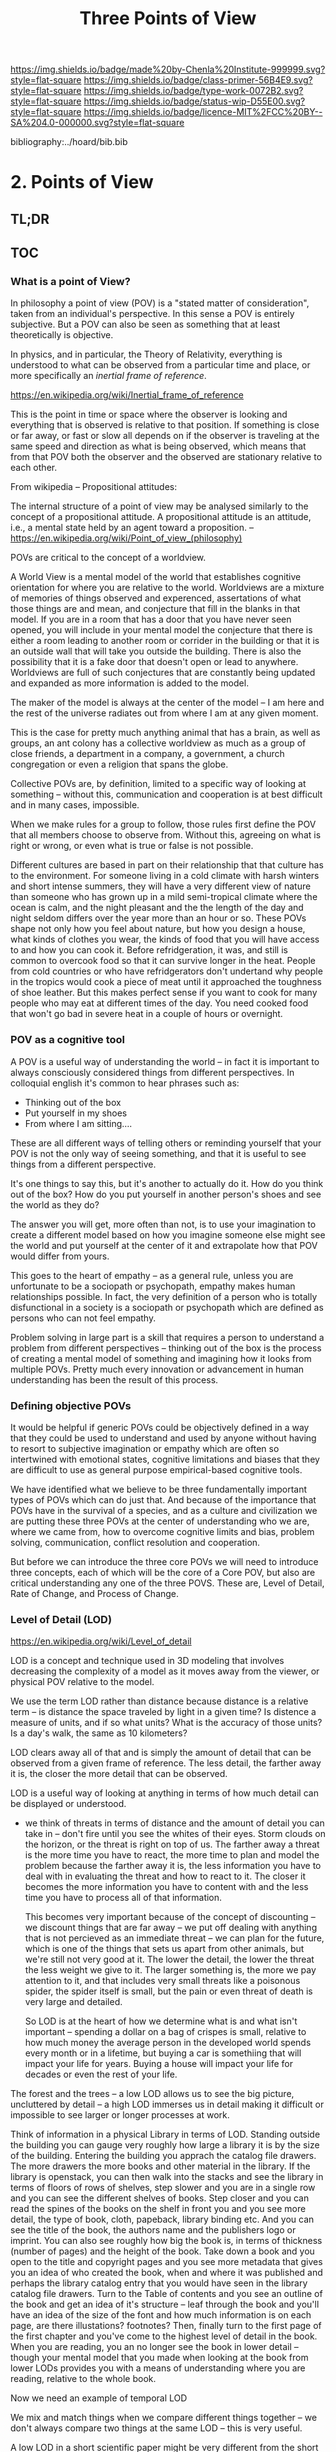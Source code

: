 #   -*- mode: org; fill-column: 60 -*-

#+TITLE: Three Points of View
#+STARTUP: showall
#+TOC: headlines 4
#+PROPERTY: filename

[[https://img.shields.io/badge/made%20by-Chenla%20Institute-999999.svg?style=flat-square]] 
[[https://img.shields.io/badge/class-primer-56B4E9.svg?style=flat-square]]
[[https://img.shields.io/badge/type-work-0072B2.svg?style=flat-square]]
[[https://img.shields.io/badge/status-wip-D55E00.svg?style=flat-square]]
[[https://img.shields.io/badge/licence-MIT%2FCC%20BY--SA%204.0-000000.svg?style=flat-square]]

bibliography:../hoard/bib.bib

* 2. Points of View
:PROPERTIES:
:CUSTOM_ID:
:Name:     /home/deerpig/proj/chenla/warp/ww.points-of-view.org
:Created:  2018-03-19T19:09@Prek Leap (11.642600N-104.919210W)
:ID:       cceb8184-21ef-4fb0-9b5f-933e484f7e9f
:VER:      574733452.681672429
:GEO:      48P-491193-1287029-15
:BXID:     proj:FVG7-8542
:Class:    primer
:Type:     work
:Status:   wip
:Licence:  MIT/CC BY-SA 4.0
:END:

** TL;DR

** TOC
*** What is a point of View?


In philosophy a point of view (POV) is a "stated matter of
consideration", taken from an individual's perspective. In this sense
a POV is entirely subjective.  But a POV can also be seen as something
that at least theoretically is objective.

In physics, and in particular, the Theory of Relativity, everything is
understood to what can be observed from a particular time and place,
or more specifically an /inertial frame of reference/.  

    https://en.wikipedia.org/wiki/Inertial_frame_of_reference

This is the point in time or space where the observer is looking and
everything that is observed is relative to that position.  If
something is close or far away, or fast or slow all depends on if the
observer is traveling at the same speed and direction as what is being
observed, which means that from that POV both the observer and the
observed are stationary relative to each other.


From wikipedia -- Propositional attitudes:

  The internal structure of a point of view may be analysed similarly
  to the concept of a propositional attitude. A propositional attitude
  is an attitude, i.e., a mental state held by an agent toward a
  proposition.
   -- https://en.wikipedia.org/wiki/Point_of_view_(philosophy)

POVs are critical to the concept of a worldview.

A World View is a mental model of the world that establishes cognitive
orientation for where you are relative to the world.  Worldviews are a
mixture of memories of things observed and experenced, assertations of
what those things are and mean, and conjecture that fill in the blanks
in that model.  If you are in a room that has a door that you have
never seen opened, you will include in your mental model the
conjecture that there is either a room leading to another room or
corrider in the building or that it is an outside wall that will take
you outside the building.  There is also the possibility that it is a
fake door that doesn't open or lead to anywhere.  Worldviews are full
of such conjectures that are constantly being updated and expanded as
more information is added to the model.

The maker of the model is always at the center of the model -- I am
here and the rest of the universe radiates out from where I am at any
given moment.

This is the case for pretty much anything animal that has a brain, as
well as groups, an ant colony has a collective worldview as much as
a group of close friends, a department in a company, a government, a
church congregation or even a religion that spans the globe.

Collective POVs are, by definition, limited to a specific way of
looking at something -- without this, communication and cooperation is
at best difficult and in many cases, impossible.

When we make rules for a group to follow, those rules first define the
POV that all members choose to observe from.  Without this, agreeing
on what is right or wrong, or even what is true or false is not
possible.

Different cultures are based in part on their relationship that that
culture has to the environment.  For someone living in a cold climate
with harsh winters and short intense summers, they will have a very
different view of nature than someone who has grown up in a mild
semi-tropical climate where the ocean is calm, and the night pleasant
and the the length of the day and night seldom differs over the year
more than an hour or so.  These POVs shape not only how you feel about
nature, but how you design a house, what kinds of clothes you wear,
the kinds of food that you will have access to and how you can cook
it.  Before refridgeration, it was, and still is common to overcook
food so that it can survive longer in the heat.  People from cold
countries or who have refridgerators don't undertand why people in the
tropics would cook a piece of meat until it approached the toughness
of shoe leather.  But this makes perfect sense if you want to cook for
many people who may eat at different times of the day.  You need
cooked food that won't go bad in severe heat in a couple of hours or
overnight.


*** POV as a cognitive tool

A POV is a useful way of understanding the world -- in fact it is
important to always consciously considered things from different
perspectives.  In colloquial english it's common to hear phrases such
as:

  - Thinking out of the box
  - Put yourself in my shoes
  - From where I am sitting....

These are all different ways of telling others or reminding yourself
that your POV is not the only way of seeing something, and that it is
useful to see things from a different perspective.

It's one things to say this, but it's another to actually do it.  How
do you think out of the box?  How do you put yourself in another
person's shoes and see the world as they do?

The answer you will get, more often than not, is to use your
imagination to create a different model based on how you imagine
someone else might see the world and put yourself at the center of it
and extrapolate how that POV would differ from yours.

This goes to the heart of empathy -- as a general rule, unless you are
unfortunate to be a sociopath or psychopath, empathy makes human
relationships possible.  In fact, the very definition of a person who
is totally disfunctional in a society is a sociopath or psychopath
which are defined as persons who can not feel empathy.

Problem solving in large part is a skill that requires a person to
understand a problem from different perspectives -- thinking out of
the box is the process of creating a mental model of something and
imagining how it looks from multiple POVs.  Pretty much every
innovation or advancement in human understanding has been the result
of this process.

*** Defining objective POVs

It would be helpful if generic POVs could be objectively defined in a
way that they could be used to understand and used by anyone without
having to resort to subjective imagination or empathy which are often
so intertwined with emotional states, cognitive limitations and biases
that they are difficult to use as general purpose empirical-based
cognitive tools.

We have identified what we believe to be three fundamentally important
types of POVs which can do just that.  And because of the importance
that POVs have in the survival of a species, and as a culture and
civilization we are putting these three POVs at the center of
understanding who we are, where we came from, how to overcome
cognitive limits and bias, problem solving, communication, conflict
resolution and cooperation.

But before we can introduce the three core POVs we will need to
introduce three concepts, each of which will be the core of a Core
POV, but also are critical understanding any one of the three POVS.
These are, Level of Detail, Rate of Change, and Process of Change.

*** Level of Detail (LOD)

https://en.wikipedia.org/wiki/Level_of_detail

LOD is a concept and technique used in 3D modeling that involves
decreasing the complexity of a model as it moves away from the viewer,
or physical POV relative to the model.

We use the term LOD rather than distance because distance is a
relative term -- is distance the space traveled by light in a given
time?  Is distence a measure of units, and if so what units?  What is
the accuracy of those units?  Is a day's walk, the same as 10
kilometers?

LOD clears away all of that and is simply the amount of detail that
can be observed from a given frame of reference.  The less detail, the
farther away it is, the closer the more detail that can be observed.

LOD is a useful way of looking at anything in terms of how much detail
can be displayed or understood.

  - we think of threats in terms of distance and the amount of detail
    you can take in -- don't fire until you see the whites of their
    eyes.  Storm clouds on the horizon, or the threat is right on top
    of us.  The farther away a threat is the more time you have to
    react, the more time to plan and model the problem because the
    farther away it is, the less information you have to deal with in
    evaluating the threat and how to react to it.  The closer it
    becomes the more information you have to content with and the less
    time you have to process all of that information.

    This becomes very important because of the concept of discounting
    -- we discount things that are far away -- we put off dealing with
    anything that is not percieved as an immediate threat -- we can
    plan for the future, which is one of the things that sets us apart
    from other animals, but we're still not very good at it.  The
    lower the detail, the lower the threat the less weight we give to
    it.  The larger something is, the more we pay attention to it, and
    that includes very small threats like a poisonous spider, the
    spider itself is small, but the pain or even threat of death is
    very large and detailed.

    So LOD is at the heart of how we determine what is and what isn't
    important -- spending a dollar on a bag of crispes is small,
    relative to how much money the average person in the developed
    world spends every month or in a lifetime, but buying a car is
    somethiing that will impact your life for years.  Buying a house
    will impact your life for decades or even the rest of your life.

The forest and the trees -- a low LOD allows us to see the big
picture, uncluttered by detail -- a high LOD immerses us in detail
making it difficult or impossible to see larger or longer processes at
work.  


Think of information in a physical Library in terms of LOD.  Standing
outside the building you can gauge very roughly how large a library it
is by the size of the building.  Entering the building you apprach the
catalog file drawers.  The more drawers the more books and other
material in the library.  If the library is openstack, you can then
walk into the stacks and see the library in terms of floors of
rows of shelves, step slower and you are in a single row and you can
see the different shelves of books.  Step closer and you can read the
spines of the books on the shelf in front you and you see more detail,
the type of book, cloth, papeback, library binding etc.  And you can
see the title of the book, the authors name and the publishers logo or
imprint.  You can also see roughly how big the book is, in terms of
thickness (number of pages) and the height of the book.  Take down a
book and you open to the title and copyright pages and you see more
metadata that gives you an idea of who created the book, when and
where it was published and perhaps the library catalog entry that you
would have seen in the library catalog file drawers.  Turn to the
Table of contents and you see an outline of the book and get an idea
of it's structure -- leaf through the book and you'll have an idea of
the size of the font and how much information is on each page, are
there illustations? footnotes?  Then, finally turn to the first page
of the first chapter and you've come to the highest level of detail in
the book.  When you are reading, you an no longer see the book in
lower detail -- though your mental model that you made when looking at
the book from lower LODs provides you with a means of understanding
where you are reading, relative to the whole book.

Now we need an example of temporal LOD

We mix and match things when we compare different things together --
we don't always compare two things at the same LOD -- this is very
useful.

A low LOD in a short scientific paper might be very different from the
short LOD in a book.  So a paper that is mentioned in passing a larger
work describes that paper from a low LOD, which is useful
understanding that paper in context with other related papers.  But
you might then place that paper beside the book and refer to it in
order to see in detail how the paper might provide even more context
with the larger picture in the book.

The concept of the length of the coast of England -- you can always
add or subtract one from something -- zeno's paradox -- you can always
cut something in half.  So setting an LOD is also a means of defining
something.  A definition is as much a description of what something is
as it excludes what something is not.

LOD is key to understanding the part-whole relationship which we will
discuss in it's own chapter.

LOD is key to the Map-Territory relationship, which we will discuss in
more detail in it's own chapter.


*** Rate of Change (ROC)

Alvin Toffler's concept of ROC 

The concept of the Half-Life -- how long it takes for half of
something to change.

Linear growth, Steady Growth vs Exponential Growth

ROC is relative to the age of something -- time is experienced
relative to how long something is relative to how long your have
lived.  When I was a child, as many children in school do, life is
measured relative to when the next major holiday or vacation is.
Growing up in the United States in the 1970's, summer holidays lasted
from late May or early June to the Memorial Day federal holiday at the
beginning of September.  Those three months seemed to last a
lifetime.  When school let out in June, it the start of the next
school year seemed impossibly distent in the future.  Now that I am in
my mid-fifties, three months can pass in seamingly a hearbeat if your
aren't paying attention.

Complexity and Rate of Change

Size of a Territory and Rate of Change

Size of a Population and Rate of Change

Distance/LOD and Rate of Change

Scientific knowledge and Rate of Change

Limits on human ability to change and Rate of Change, 

Pace-Layers -- different things change at different rates

  Rates of change that the universe (cosmic expansion) institutions,
  language, culture, fashion.  

  Different parts of buildings change at different rates -- what Brand
  called shearing layers.

Will talk about Pace-layers in more detail in it Part XX.

*** Process of Change (POC)

#+begin_quote
The distinction between past, present and future is only a
stubbornly persistent illusion.

— Albert Einstein
#+end_quote

When we talk about LOD and ROC we are talking about substance (as the
term is used in philosophy) that from the time of Aristotle has
claimed as the only way to understand and argue about the world.
Sustance changes over time, but that change is accidental and does not
change form so that it still remains essentially the same thing.

But things can also be thought of as processes that are in a constant
state of changing and becoming something else.  The NYC as substance
assumes that it may change over time but it is still the same NYC from
when it was a small settlement called New Amsterdam till today.

Darwin didn't like the idea of taxonomies with distinct species -- he
understood that since evolution is process of each individual changing
and passing on those changes to future generations, that each change
represents a variation (in plants this is called a variety) in animals
(a breed) and that the traditional distinction made between species
that a new species is created when they can no longer reproduce with
the species that the evolved from.  But where do you draw that line.
Because each variation inbetween species can breed with the variation
that can before and the one that came after it....

Process philosophy argues that it is not the same city even from one
moment to the next -- ala you can never step in the same river twice.
So when you compare POC with ROC you are considering not only how fast
things change, but the substance of how substances transform over
time.  

Understanding things as process and that things change over time to
become completely different things is important -- we tend to use
words, events and historical figures as if they were contemporaries
from our own present understanding of the world -- they were not what
we think of them today -- we have reinvented them and are continually
reinventing everything around us -- history is what is written -- what
was said -- which is a moving target as we write new things.

The past is not a static fixed thing because out understanding is not
a static fixed thing.  This is important in so many different areas.
For example, in USA, when people argue that interpretation of the
constitution must be in done as it was intended when it was written in
the 18th century.  Is this even possible?  We can not know what their
original intend was because our understanding of what we think their
original intent was is constantly changing.  

The past is always an invention of the present.  This does not mean
that it's not important to strive to understand what that original
intent is, it's just that our understanding is changing and will never
stop changing, which in some respects negates the original intention
of what we set out to do in the first place.  POC has enormous
implications for everything from contracts to education to agriculture
to business.

Systems best thought of as ongoing processes rather than something
with a beginning or end -- which has historic interest, but most of
life is taken up with the present -- 


*** LOD, ROC and POC as Point of Views

Now that we understand what a Point of View is, and it's importance
and the three concepts of LOD, ROC and POC we can build the three Core
POVs that will be at the heart of our understanding of the universe,
who and what we are and how to build a civilization from first
principles.

Originally I planned on jumping straight in and describing each of
these as a POV, but the concept of LOD is nt the same as an LOD POV.
You can't understand LOD as a POV without understanding ROC and POC.
Each of these things as a POC only can be understood in relation to
the other two.

The first is the Scale Point of View which is dominated by LOD and
distance.  The second is Propagation, which is based on ROC. And
finally the Process Point of View is based on the concept of
everything being in the process of becoming something else.

In the same way, the three POVs are not meant to be used separately,
each builds on the other and hybrid Points of Views that combine them
to different degrees will be the rule rather than the exception.
 
So you can think of LOD, ROC and POC and building blocks for
describing context as a POV.  It's important to understand them as
different POVs but in practice we will almost always be talking in
terms of LOD, ROC and POC.

You can mix and match these three to create any number of POVs, but we
will focus on four which will provide a jumping off point for creating
a wide variety of POVs that we will use over and over.

*** Scale

Scale determines POV relative to the distance from a given frame of
reference, the distence determines the LOD from any given distence.

Scale works separately in space or in time or as one or the
other depending on if your POV is a Process or a Narrative.

Since we use the concept of LOD, rather than any specific standard of
measurement -- it doesn't require an ideal references meter stick kept
in a environmentally stable vault, or sophisticated light sources and
timing equipment to measure how far light travels in a given period of
time.  These are important concepts and tools, but as a universal
means of understanding a POV they don't help.

Is Scale a POV in its own right?


Different things work differently at different scales -- some things
scale from small to large like a vector graphic -- but other things
are creatures of specific scales they only work within narrow ranges.

The importance of being the right size cite:haldane:1928being

things like water tension and gravity relative to mass means that most
things won't scale

Things that can truly scale from very small to very large are rare 
but very important -- in fact this is a useful metric, the larger that
something can scale the more usefull it is.

over and over again, we will see that there are many aspects about how
humans are designed and wired leads us to the conclusion that sapiens
only work within a scale that has a narrow range -- I would argue that
most if not all of the problems that we face as a species today stem
from our attempts to scale sapiens beyond what we are capable of.

The interesting thing is that it's doubtful that sapiens would have
been able to achieve what we have done today unless we had so
relentlessly tried to scale beyond our boundries in terms of climatic
environments, our social structures, or cognitive limitations etc.

This is what has made us successful as well as what has screwed us up
so terribly.  In many respects, this work is an attempt to find a
balance for us to be able to live within those limits, while still
pushing the boundries and expanding those limits.  That's the
balanceing act we need to learn to do better -- that's what keeps us
within the limits of our petri dish, and gives us the time to keep
expanding the size of that petri dish before we overrun it and destroy
ourselves.


*** Narrative

Unlike process, a narrative POV views things as continuum of snapshots
of different states of the present.  Each snapshot becomes a point in
time where the state is frozen.  When you move forward or backward in
time you move to previous or future frozen states.  When understood
this way, the whole idea of time as a place doesn't work very well.

Entropy gives time a direction, it is a one-way process -- you can't
unstir a cup of coffee.

This is where we get the illusion of time as a lie -- we think in
terms of a present relative to a past, an illusion created my
memories of when the present was not the same as it is now.

Narratives are an effective means of modeling the world where there
are memories of things that are no longer the same as in the present.

Narratives are move in a single direction, from past to present and
from present to future.  You can zoom in and out of narratives to see
more or less LOD, and narratives can be sped up or slowed down at
different rates than the events are happening in the narrative by
zooming in and out to provide more temporal LOD.

Now -- what about non-linear narritives -- aka arthurian prose
cycles.  these are branching narratives, rhizomatic structures, which
are essentially graphs -- and we need to think of narratives as a
broader set of structures than beginning middle end.

That might be right -- of the four POVs here we don't have a
graph-based POV -- narratives are stuck with entropic one way
processes but they don't have to be one damn thing after another they
don't have to be Ariadne's thread through the maze, they can encompus
the maze and the threads that weave through them.

*** Propagation

Specifically causal propagation -- 

How is Causal Propagation a POV?  That's what we have to explain here.

Perhaps it is what has or hasn't changed in one place relative to what
has or hasn't changed in another.  So that from one POV in space in
time the observer sees X but on the other side of the galaxy at the
same time but different place the observer sees Y because change has
does not propagate at the same rate.

Propagation, like timem is a one-way process.

Change is not instantaneous, it is tied to the physical laws of the
universe.  Change can only change as fast as those physical laws
allow.

Propagation is the speed that change moves through time and space. 

  Light Cone

So the maximum ROC at relative scales is limited by the speed of
light.

The exception is quantum entanglement -- but at the moment this isn't
important unless we develop tech that leverages 

Change is also relative to the distance between two things -- the
shorter the distence the faster things change between them -- at
microscopic and atomic scales this is very important.

As we will see in the Pace-Layer model, the maximum ROC (speed of
light) might be important at very large scales, but there are all
sorts of scales -- different things happen at different temporal
scales in a society -- there are processes that happen slower or
faster or even vary, changing at different rates at different times
depending on what is changing.

*** Process

When thinking of the present as process, you are in the moment --
there is no past or future -- the past and future are only real when
you have a surplus of time to think about them -- if you are being
chased by a bear, you aren't going to be thinking about where you are
going to eat lunch, you are too busy not becoming the bear's lunch.

But when thinking of systems we are looking at a process from a lower
LOD.

When we think about something like Moore's Law, we are looking at ROC
at a lower LOD.

We're not very good at thinking of the past as being in the present,
but it is -- the past is still with us, it's just decayed and
overwritten by other things --

the big bang is something that can be understood as one big present --
because light travels at a fixed speed, when we look at distant 
objects we are looking at light that has taken a long time to get here
-- we are effectively looking at things that happened long in the past
-- but there is no way of seeing how they are now in the present --
and in the same way, the light from what we are doing now, will travel
through space at a set speed and might be seen by others in the
distant future -- but they will be seeing us as we are now, not as we
are when they see us.


  - Systems as process
  - ERP -- business processes
  - Education as lifelong process

